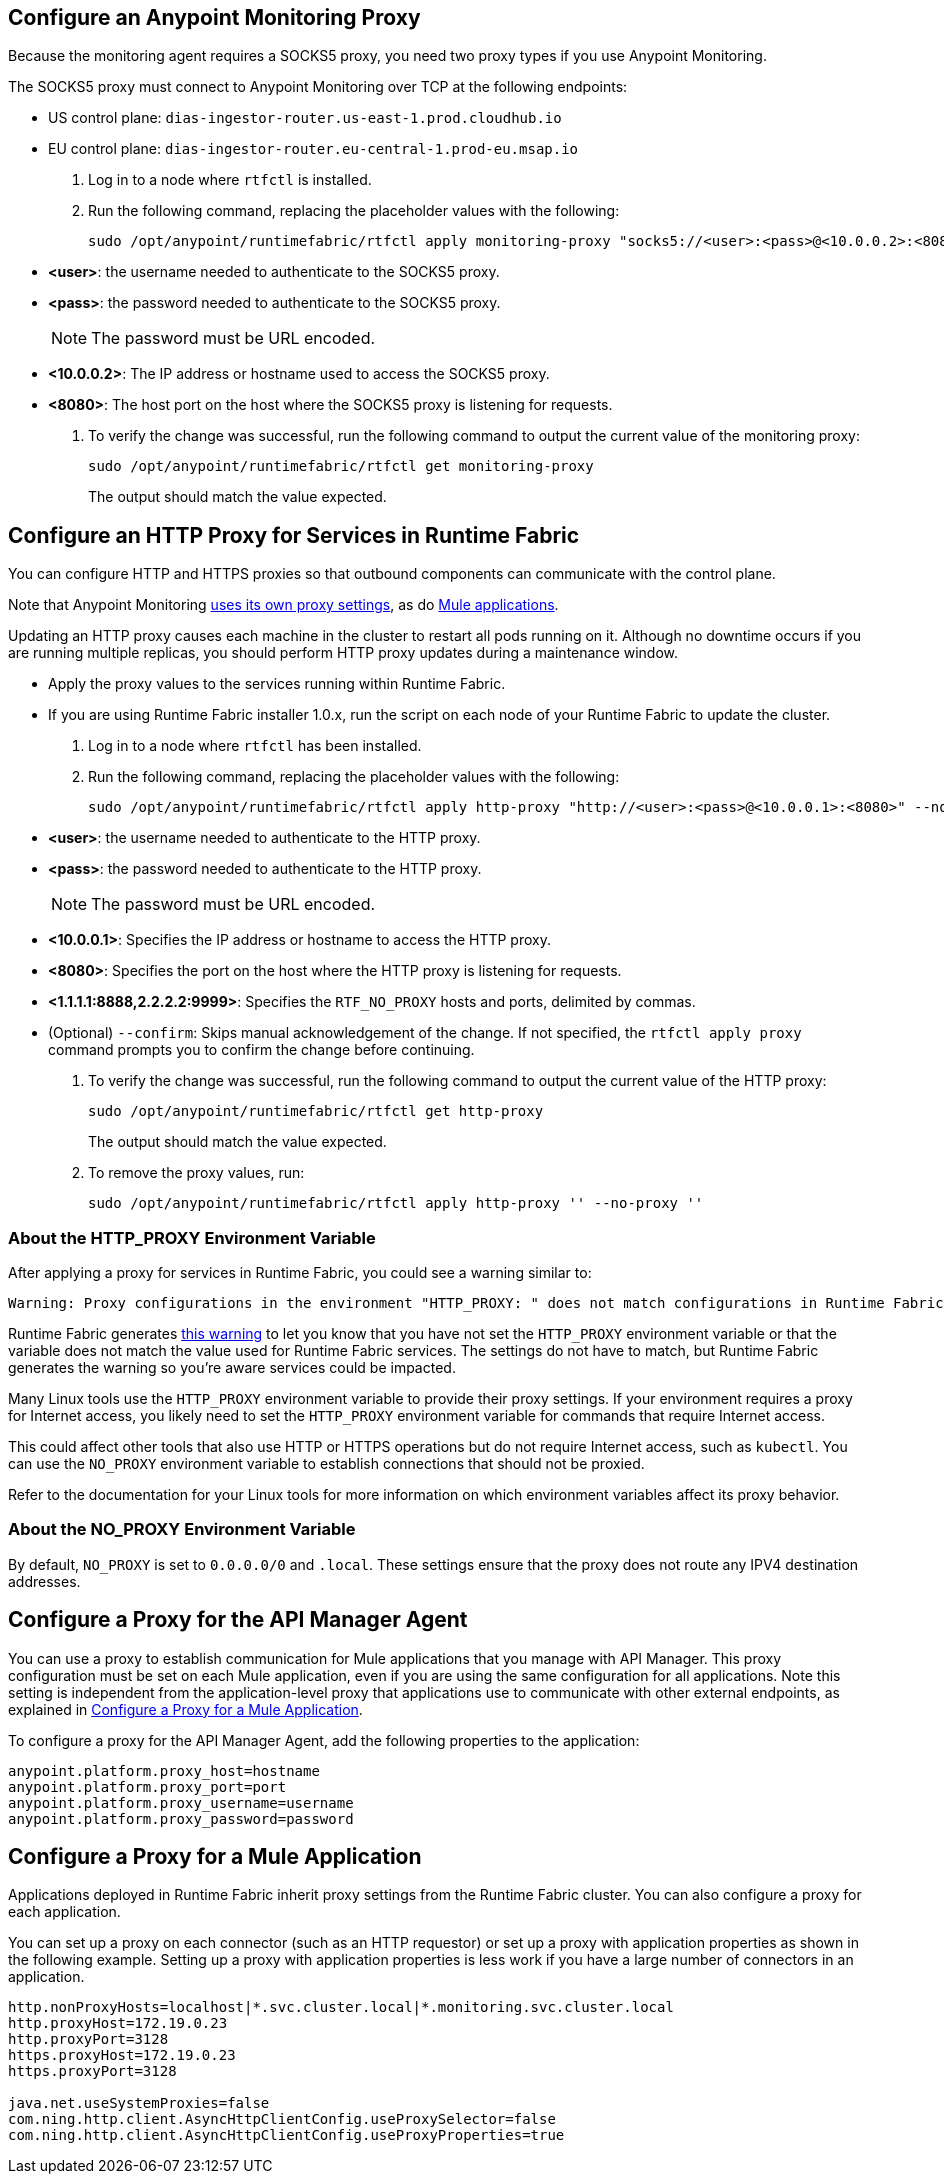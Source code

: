 // tag::monitoring-proxy[]
== Configure an Anypoint Monitoring Proxy

Because the monitoring agent requires a SOCKS5 proxy, you need two proxy types if you use Anypoint Monitoring.

The SOCKS5 proxy must connect to Anypoint Monitoring over TCP at the following endpoints:

* US control plane: `dias-ingestor-router.us-east-1.prod.cloudhub.io`
* EU control plane: `dias-ingestor-router.eu-central-1.prod-eu.msap.io`

. Log in to a node where `rtfctl` is installed. 
. Run the following command, replacing the placeholder values with the following:
+
[source,copy]
----
sudo /opt/anypoint/runtimefabric/rtfctl apply monitoring-proxy "socks5://<user>:<pass>@<10.0.0.2>:<8080>"
----
+
* *<user>*: the username needed to authenticate to the SOCKS5 proxy.
* *<pass>*: the password needed to authenticate to the SOCKS5 proxy. 
+
[NOTE]
The password must be URL encoded.

* *<10.0.0.2>*: The IP address or hostname used to access the SOCKS5 proxy.
* *<8080>*: The host port on the host where the SOCKS5 proxy is listening for requests.
. To verify the change was successful, run the following command to output the current value of the monitoring proxy: 
+
[source,copy]
-----
sudo /opt/anypoint/runtimefabric/rtfctl get monitoring-proxy
-----
+
The output should match the value expected.
// end::monitoring-proxy[]
// tag::http-proxy[]

== Configure an HTTP Proxy for Services in Runtime Fabric

You can configure HTTP and HTTPS proxies so that outbound components can communicate with the control plane. 

Note that Anypoint Monitoring xref:configure-a-monitoring-proxy[uses its own proxy settings], as do xref:configure-a-proxy-for-a-mule-application [Mule applications].

Updating an HTTP proxy causes each machine in the cluster to restart all pods running on it. Although no downtime occurs if you are running multiple replicas, you should perform HTTP proxy updates during a maintenance window. 

* Apply the proxy values to the services running within Runtime Fabric.
* If you are using Runtime Fabric installer 1.0.x, run the script on each node of your Runtime Fabric to update the cluster.

. Log in to a node where `rtfctl` has been installed. 
. Run the following command, replacing the placeholder values with the following:
+
[source,copy]
----
sudo /opt/anypoint/runtimefabric/rtfctl apply http-proxy "http://<user>:<pass>@<10.0.0.1>:<8080>" --no-proxy "<1.1.1.1:8888,2.2.2.2:9999>"
----
+
* *<user>*: the username needed to authenticate to the HTTP proxy.
* *<pass>*: the password needed to authenticate to the HTTP proxy. 
+
[NOTE]
The password must be URL encoded.

* *<10.0.0.1>*: Specifies the IP address or hostname to access the HTTP proxy.
* *<8080>*: Specifies the port on the host where the HTTP proxy is listening for requests.
* *<1.1.1.1:8888,2.2.2.2:9999>*: Specifies the `RTF_NO_PROXY` hosts and ports, delimited by commas.
* (Optional) `--confirm`: Skips manual acknowledgement of the change. If not specified, the `rtfctl apply proxy` command prompts you to confirm the change before continuing.
. To verify the change was successful, run the following command to output the current value of the HTTP proxy:
+
[source,copy]
----
sudo /opt/anypoint/runtimefabric/rtfctl get http-proxy
----
+
The output should match the value expected.
. To remove the proxy values, run:
+
[source,copy]
-----
sudo /opt/anypoint/runtimefabric/rtfctl apply http-proxy '' --no-proxy ''
-----

=== About the HTTP_PROXY Environment Variable 

After applying a proxy for services in Runtime Fabric, you could see a warning similar to:

----
Warning: Proxy configurations in the environment "HTTP_PROXY: " does not match configurations in Runtime Fabric "YOUR_PROXY"
----

Runtime Fabric generates https://help.mulesoft.com/s/article/Warning-Proxy-configurations-in-the-environment-HTTP-PROXY-does-not-match-configurations-in-Runtime-Fabric[this warning^] to let you know that you have not set the `HTTP_PROXY` environment variable or that the variable does not match the value used for Runtime Fabric services. The settings do not have to match, but Runtime Fabric generates the warning so you're aware services could be impacted.

Many Linux tools use the `HTTP_PROXY` environment variable to provide their proxy settings. If your environment requires a proxy for Internet access, you likely need to set the `HTTP_PROXY` environment variable for commands that require Internet access. 

This could affect other tools that also use HTTP or HTTPS operations but do not require Internet access, such as `kubectl`. You can use the `NO_PROXY` environment variable to establish connections that should not be proxied.

Refer to the documentation for your Linux tools for more information on which environment variables affect its proxy behavior.

=== About the NO_PROXY Environment Variable

By default, `NO_PROXY` is set to `0.0.0.0/0` and `.local`. These settings ensure that the proxy does not route any IPV4 destination addresses.
// end::http-proxy[]
// tag::api-manager-proxy[]

== Configure a Proxy for the API Manager Agent

You can use a proxy to establish communication for Mule applications that you manage with API Manager. This proxy configuration must be set on each Mule application, even if you are using the same configuration for all applications. Note this setting is independent from the application-level proxy that applications use to communicate with other external endpoints, as explained in xref:configure-a-proxy-for-a-mule-application[Configure a Proxy for a Mule Application].

To configure a proxy for the API Manager Agent, add the following properties to the application:

----
anypoint.platform.proxy_host=hostname
anypoint.platform.proxy_port=port
anypoint.platform.proxy_username=username
anypoint.platform.proxy_password=password
----
// end::api-manager-proxy[]
//tag::mule-app-proxy[]

== Configure a Proxy for a Mule Application

Applications deployed in Runtime Fabric inherit proxy settings from the Runtime Fabric 
cluster. You can also configure a proxy for each application. 

You can set up a proxy on each connector (such as an HTTP requestor) or set up a proxy with application properties as shown in the following example. Setting up a proxy with application properties is less work if you have a large number of connectors in an application.
----
http.nonProxyHosts=localhost|*.svc.cluster.local|*.monitoring.svc.cluster.local
http.proxyHost=172.19.0.23
http.proxyPort=3128
https.proxyHost=172.19.0.23
https.proxyPort=3128

java.net.useSystemProxies=false
com.ning.http.client.AsyncHttpClientConfig.useProxySelector=false
com.ning.http.client.AsyncHttpClientConfig.useProxyProperties=true
----
//end::mule-app-proxy[]
